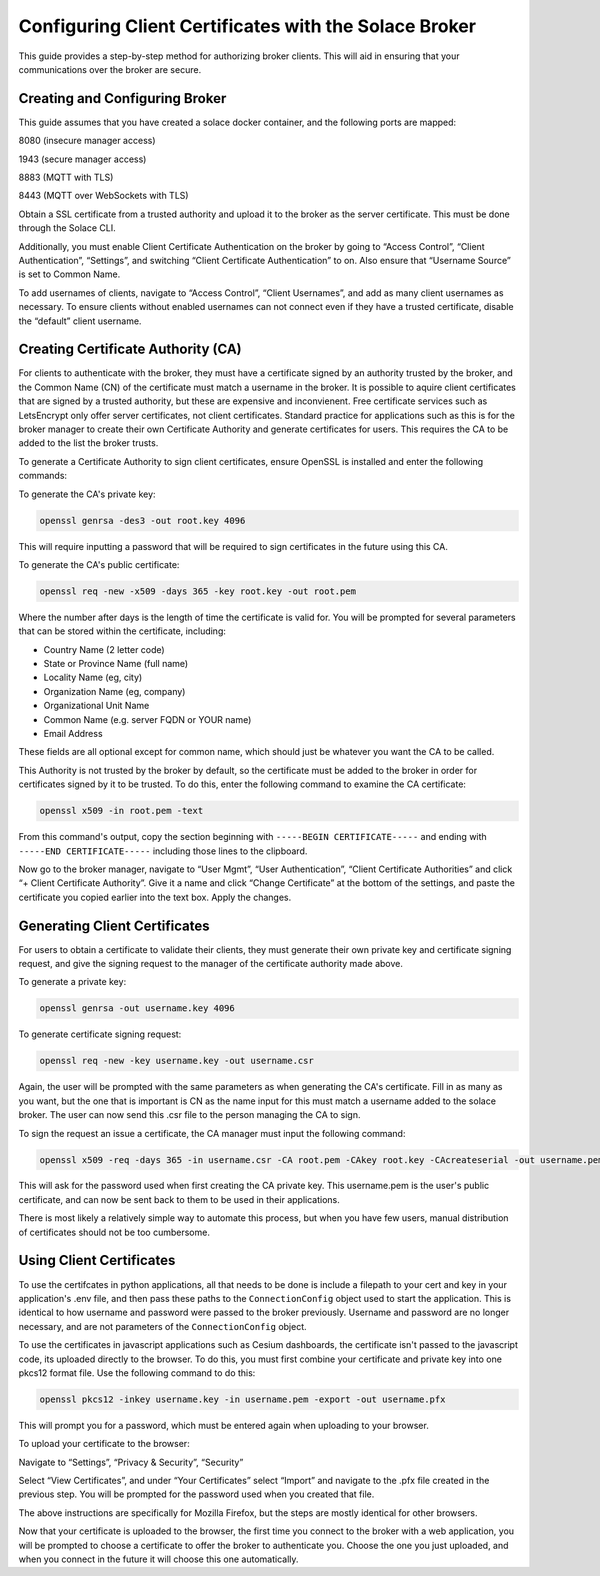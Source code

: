 .. _certAuth:

Configuring Client Certificates with the Solace Broker
======================================================

This guide provides a step-by-step method for authorizing broker clients. This will aid in ensuring that your communications over the broker are secure.


Creating and Configuring Broker 
-------------------------------

This guide assumes that you have created a solace docker container, and the following ports are mapped: 

8080 (insecure manager access) 

1943 (secure manager access) 

8883 (MQTT with TLS) 

8443 (MQTT over WebSockets with TLS) 

Obtain a SSL certificate from a trusted authority and upload it to the broker as the server certificate. This must be done through the Solace CLI. 

Additionally, you must enable Client Certificate Authentication on the broker by going to “Access Control”, “Client Authentication”, “Settings”, and switching “Client Certificate Authentication” to on. Also ensure that “Username Source” is set to Common Name. 

To add usernames of clients, navigate to “Access Control”, “Client Usernames”, and add as many client usernames as necessary. To ensure clients without enabled usernames can not connect even if they have a trusted certificate, disable the “default” client username. 


Creating Certificate Authority (CA)
-----------------------------------

For clients to authenticate with the broker, they must have a certificate signed by an authority trusted by the broker, and the Common Name (CN) of the certificate must match a username in the broker. It is possible to aquire client certificates that are signed by a trusted authority, but these are expensive and inconvienent. Free certificate services such as LetsEncrypt only offer server certificates, not client certificates. Standard practice for applications such as this is for the broker manager to create their own Certificate Authority and generate certificates for users. This requires the CA to be added to the list the broker trusts. 

To generate a Certificate Authority to sign client certificates, ensure OpenSSL is installed and enter the following commands: 

To generate the CA's private key:

.. code-block::

    openssl genrsa -des3 -out root.key 4096

This will require inputting a password that will be required to sign certificates in the future using this CA. 

To generate the CA's public certificate: 

.. code-block::

    openssl req -new -x509 -days 365 -key root.key -out root.pem 

Where the number after days is the length of time the certificate is valid for. You will be prompted for several parameters that can be stored within the certificate, including: 

* Country Name (2 letter code)
* State or Province Name (full name) 
* Locality Name (eg, city) 
* Organization Name (eg, company) 
* Organizational Unit Name 
* Common Name (e.g. server FQDN or YOUR name) 
* Email Address 

These fields are all optional except for common name, which should just be whatever you want the CA to be called. 

This Authority is not trusted by the broker by default, so the certificate must be added to the broker in order for certificates signed by it to be trusted. To do this, enter the following command to examine the CA certificate: 

.. code-block::

    openssl x509 -in root.pem -text 

From this command's output, copy the section beginning with ``-----BEGIN CERTIFICATE-----`` and ending with ``-----END CERTIFICATE-----`` including those lines to the clipboard. 

Now go to the broker manager, navigate to “User Mgmt”, “User Authentication”, “Client Certificate Authorities” and click “+ Client Certificate Authority”.  Give it a name and click “Change Certificate” at the bottom of the settings, and paste the certificate you copied earlier into the text box. Apply the changes. 

Generating Client Certificates 
------------------------------

For users to obtain a certificate to validate their clients, they must generate their own private key and certificate signing request, and give the signing request to the manager of the certificate authority made above. 

To generate a private key: 

.. code-block::
    
    openssl genrsa -out username.key 4096 

To generate certificate signing request: 

.. code-block::

    openssl req -new -key username.key -out username.csr 

Again, the user will be prompted with the same parameters as when generating the CA's certificate. Fill in as many as you want, but the one that is important is CN as the name input for this must match a username added to the solace broker. The user can now send this .csr file to the person managing the CA to sign. 

To sign the request an issue a certificate, the CA manager must input the following command: 

.. code-block::

    openssl x509 -req -days 365 -in username.csr -CA root.pem -CAkey root.key -CAcreateserial -out username.pem 

This will ask for the password used when first creating the CA private key. This username.pem is the user's public certificate, and can now be sent back to them to be used in their applications. 

There is most likely a relatively simple way to automate this process, but when you have few users, manual distribution of certificates should not be too cumbersome.  

Using Client Certificates 
-------------------------

To use the certifcates in python applications, all that needs to be done is include a filepath to your cert and key in your application's .env file, and then pass these paths to the ``ConnectionConfig`` object used to start the application. This is identical to how username and password were passed to the broker previously. Username and password are no longer necessary, and are not parameters of the ``ConnectionConfig`` object. 

To use the certificates in javascript applications such as Cesium dashboards, the certificate isn't passed to the javascript code, its uploaded directly to the browser. To do this, you must first combine your certificate and private key into one pkcs12 format file. Use the following command to do this: 

.. code-block::

    openssl pkcs12 -inkey username.key -in username.pem -export -out username.pfx 

This will prompt you for a password, which must be entered again when uploading to your browser. 

To upload your certificate to the browser: 

Navigate to “Settings”, “Privacy & Security”, “Security” 

Select “View Certificates”, and under “Your Certificates” select “Import” and navigate to the .pfx file created in the previous step. You will be prompted for the password used when you created that file. 

The above instructions are specifically for Mozilla Firefox, but the steps are mostly identical for other browsers. 

Now that your certificate is uploaded to the browser, the first time you connect to the broker with a web application, you will be prompted to choose a certificate to offer the broker to authenticate you. Choose the one you just uploaded, and when you connect in the future it will choose this one automatically.  